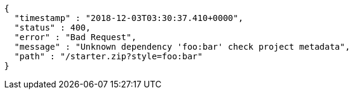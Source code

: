 [source,options="nowrap"]
----
{
  "timestamp" : "2018-12-03T03:30:37.410+0000",
  "status" : 400,
  "error" : "Bad Request",
  "message" : "Unknown dependency 'foo:bar' check project metadata",
  "path" : "/starter.zip?style=foo:bar"
}
----